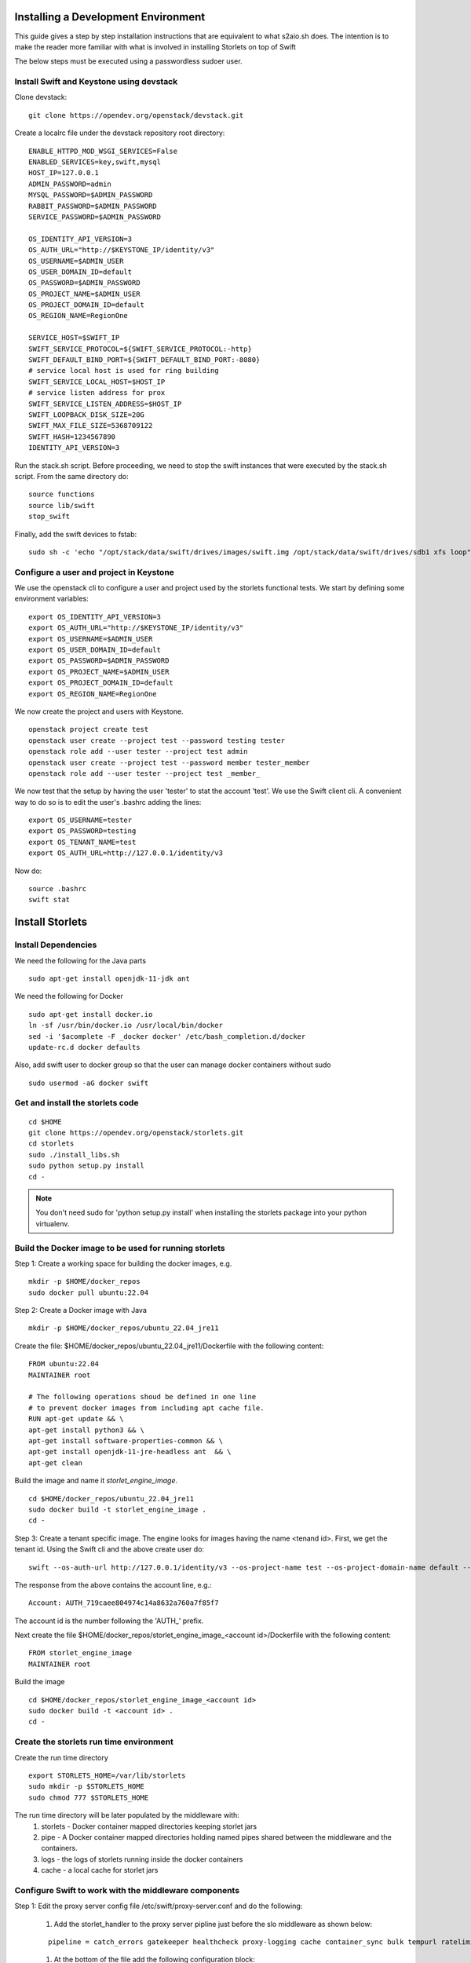 Installing a Development Environment
====================================
This guide gives a step by step installation instructions that are equivalent
to what s2aio.sh does. The intention is to make the reader more familiar with
what is involved in installing Storlets on top of Swift

The below steps must be executed using a passwordless sudoer user.

Install Swift and Keystone using devstack
-----------------------------------------

Clone devstack:

::

    git clone https://opendev.org/openstack/devstack.git

Create a localrc file under the devstack repository root directory:

::

    ENABLE_HTTPD_MOD_WSGI_SERVICES=False
    ENABLED_SERVICES=key,swift,mysql
    HOST_IP=127.0.0.1
    ADMIN_PASSWORD=admin
    MYSQL_PASSWORD=$ADMIN_PASSWORD
    RABBIT_PASSWORD=$ADMIN_PASSWORD
    SERVICE_PASSWORD=$ADMIN_PASSWORD

    OS_IDENTITY_API_VERSION=3
    OS_AUTH_URL="http://$KEYSTONE_IP/identity/v3"
    OS_USERNAME=$ADMIN_USER
    OS_USER_DOMAIN_ID=default
    OS_PASSWORD=$ADMIN_PASSWORD
    OS_PROJECT_NAME=$ADMIN_USER
    OS_PROJECT_DOMAIN_ID=default
    OS_REGION_NAME=RegionOne

    SERVICE_HOST=$SWIFT_IP
    SWIFT_SERVICE_PROTOCOL=${SWIFT_SERVICE_PROTOCOL:-http}
    SWIFT_DEFAULT_BIND_PORT=${SWIFT_DEFAULT_BIND_PORT:-8080}
    # service local host is used for ring building
    SWIFT_SERVICE_LOCAL_HOST=$HOST_IP
    # service listen address for prox
    SWIFT_SERVICE_LISTEN_ADDRESS=$HOST_IP
    SWIFT_LOOPBACK_DISK_SIZE=20G
    SWIFT_MAX_FILE_SIZE=5368709122
    SWIFT_HASH=1234567890
    IDENTITY_API_VERSION=3

Run the stack.sh script.
Before proceeding, we need to stop the
swift instances that were executed by the
stack.sh script. From the same directory do:

::

    source functions
    source lib/swift
    stop_swift

Finally, add the swift devices to fstab:

::

    sudo sh -c 'echo "/opt/stack/data/swift/drives/images/swift.img /opt/stack/data/swift/drives/sdb1 xfs loop" >> /etc/fstab'

Configure a user and project in Keystone
----------------------------------------

We use the openstack cli to configure a user and project
used by the storlets functional tests. We start by
defining some environment variables:

::

    export OS_IDENTITY_API_VERSION=3
    export OS_AUTH_URL="http://$KEYSTONE_IP/identity/v3"
    export OS_USERNAME=$ADMIN_USER
    export OS_USER_DOMAIN_ID=default
    export OS_PASSWORD=$ADMIN_PASSWORD
    export OS_PROJECT_NAME=$ADMIN_USER
    export OS_PROJECT_DOMAIN_ID=default
    export OS_REGION_NAME=RegionOne

We now create the project and users with Keystone.

::

    openstack project create test
    openstack user create --project test --password testing tester
    openstack role add --user tester --project test admin
    openstack user create --project test --password member tester_member
    openstack role add --user tester --project test _member_

We now test that the setup by having the user 'tester' to stat the account 'test'. We use the Swift client cli.
A convenient way to do so is to edit the user's .bashrc adding the lines:

::

    export OS_USERNAME=tester
    export OS_PASSWORD=testing
    export OS_TENANT_NAME=test
    export OS_AUTH_URL=http://127.0.0.1/identity/v3

Now do:

::

    source .bashrc
    swift stat

Install Storlets
================

Install Dependencies
--------------------
We need the following for the Java parts

::

    sudo apt-get install openjdk-11-jdk ant

We need the following for Docker

::

    sudo apt-get install docker.io
    ln -sf /usr/bin/docker.io /usr/local/bin/docker
    sed -i '$acomplete -F _docker docker' /etc/bash_completion.d/docker
    update-rc.d docker defaults

Also, add swift user to docker group so that the user can manage docker
containers without sudo

::

    sudo usermod -aG docker swift


Get and install the storlets code
---------------------------------

::

    cd $HOME
    git clone https://opendev.org/openstack/storlets.git
    cd storlets
    sudo ./install_libs.sh
    sudo python setup.py install
    cd -

.. note:: You don't need sudo for 'python setup.py install' when installing the storlets package into your python virtualenv.

Build the Docker image to be used for running storlets
------------------------------------------------------
Step 1: Create a working space for building the docker images, e.g.

::

    mkdir -p $HOME/docker_repos
    sudo docker pull ubuntu:22.04

Step 2: Create a Docker image with Java

::

    mkdir -p $HOME/docker_repos/ubuntu_22.04_jre11

Create the file: $HOME/docker_repos/ubuntu_22.04_jre11/Dockerfile
with the following content:

::

    FROM ubuntu:22.04
    MAINTAINER root

    # The following operations shoud be defined in one line
    # to prevent docker images from including apt cache file.
    RUN apt-get update && \
    apt-get install python3 && \
    apt-get install software-properties-common && \
    apt-get install openjdk-11-jre-headless ant  && \
    apt-get clean

Build the image and name it *storlet_engine_image*.

::

    cd $HOME/docker_repos/ubuntu_22.04_jre11
    sudo docker build -t storlet_engine_image .
    cd -

Step 3: Create a tenant specific image. The engine looks for images
having the name <tenand id>.
First, we get the tenant id. Using the Swift cli and the above create user do:

::

    swift --os-auth-url http://127.0.0.1/identity/v3 --os-project-name test --os-project-domain-name default --os-username tester --os-password testing stat

The response from the above contains the account line, e.g.:

::

    Account: AUTH_719caee804974c14a8632a760a7f85f7

The account id is the number following the 'AUTH\_' prefix.

Next create the file $HOME/docker_repos/storlet_engine_image_<account id>/Dockerfile
with the following content:

::

    FROM storlet_engine_image
    MAINTAINER root


Build the image

::

    cd $HOME/docker_repos/storlet_engine_image_<account id>
    sudo docker build -t <account id> .
    cd -

Create the storlets run time environment
----------------------------------------
Create the run time directory

::

    export STORLETS_HOME=/var/lib/storlets
    sudo mkdir -p $STORLETS_HOME
    sudo chmod 777 $STORLETS_HOME

The run time directory will be later populated by the middleware with:
 #. storlets - Docker container mapped directories keeping storlet jars
 #. pipe - A Docker container mapped directories holding named pipes shared between the middleware and the containers.
 #. logs - the logs of storlets running inside the docker containers
 #. cache - a local cache for storlet jars

Configure Swift to work with the middleware components
------------------------------------------------------
Step 1: Edit the proxy server config file /etc/swift/proxy-server.conf and
do the following:

 #. Add the storlet_handler to the proxy server pipline just before the slo middleware as shown below:

 ::

    pipeline = catch_errors gatekeeper healthcheck proxy-logging cache container_sync bulk tempurl ratelimit authtoken keystoneauth container-quotas account-quotas storlet_handler slo dlo versioned_writes proxy-logging proxy-server

 #. At the bottom of the file add the following configuration block:

 ::

    [filter:storlet_handler]
    use = egg:storlets#storlet_handler
    storlet_container = storlet
    storlet_dependency = dependency
    storlet_gateway_module = docker
    storlet_gateway_conf = /etc/swift/storlet_docker_gateway.conf
    storlet_execute_on_proxy_only = false
    execution_server = proxy

Step 2: Edit the object server(s) config file(s).
In a SAIO environment these would be:
/etc/swift/object-server/1.conf through /etc/swift/object-server/4.conf
otherwise the file is typically /etc/swift/object-server.conf

 1. Add the storlet_handler to the object server pipline just before the slo object-server as shown below:

 ::

    pipeline = recon storlet_handler object-server

 2. At the bottom of the file add the following configuration block:

 ::

    [filter:storlet_handler]
    use = egg:storlets#storlet_handler
    storlet_container = storlet
    storlet_dependency = dependency
    storlet_gateway_module = docker
    storlet_gateway_conf = /etc/swift/storlet_docker_gateway.conf
    storlet_execute_on_proxy_only = false
    execution_server = object

Step 3: Add the Docker gateway configuration file.
Under /etc/swift create a file named storlet_docker_gateway.conf
with the following content:

::

    [DEFAULT]
    storlet_logcontainer = storletlog
    host_root = /var/lib/storlets
    cache_dir = /var/lib/storlets/cache/scopes
    log_dir = /var/lib/storlets/logs/scopes
    script_dir = /var/lib/storlets/scripts
    storlets_dir = /var/lib/storlets/storlets/scopes
    pipes_dir = /var/lib/storlets/pipes/scopes
    storlet_timeout = 40
    docker_repo =
    restart_linux_container_timeout = 3

Step 4:
Create and edit the file /etc/swift/storlet-proxy-server.conf:

::

    cp /etc/swift/proxy-server.conf /etc/swift/storlet-proxy-server.conf

Change the pipeline in /etc/swift/storlet-proxy-server.conf to be:

::

    pipeline = proxy-logging cache slo proxy-logging proxy-server

Step 5: restart swift

::

    sudo swift-init all restart

Enable the account for storlets
-------------------------------
We use the same test account and tester user created above.
To enable the account for storlets we need to set an appropriate
user metadata on the account and create within the account the
various Swift containers assumed by the engine.

We use the swift cli as follows:

::

  swift post \
  --os-auth-url=http://127.0.0.1/identity/v3 \
  --os-username=tester \
  --os-password=testing \
  --os-project-name=test \
  --os-project-domain-name default \
  --meta "Storlet-Enabled:True"


  swift post \
  --os-auth-url=http://127.0.0.1/identity/v3 \
  --os-username=tester \
  --os-password=testing \
  --os-project-name=test \
  --os-project-domain-name default \
  --read-acl test:tester_member \
  storlet

  swift post \
  --os-auth-url=http://127.0.0.1/identity/v3 \
  --os-username=tester \
  --os-password=testing \
  --os-project-name=test \
  --os-project-domain-name default \
  --read-acl test:tester_member \
  dependency

  swift post \
  --os-auth-url=http://127.0.0.1/identity/v3 \
  --os-username=tester \
  --os-password=testing \
  --os-project-name=test \
  --os-project-domain-name default \
  storletlog

Run the functional tests
------------------------
The functional tests upload various storlets and execute them.
Running the functional tests successfully proves the installation
completed successfully.

The functional tests are designed to run over a clustered installation
(that is not an all in one install). Hence, running the tests require
a cluster connfiguration file.

Step 1: Create the file $HOME/storlets/test.conf with the below
content.

::

    [general]
    region = RegionOne
    storlets_default_project_member_password = member
    storlets_default_project_member_user = tester_member
    storlets_default_project_user_password = testing
    storlets_default_project_user_name = tester
    storlets_default_project_name = test
    keystone_public_url = http://127.0.0.1/identity/v3
    keystone_default_domain = default

Step 2: Run the functional tests

::

    cd $HOME/storlets
    ./.functests dev
